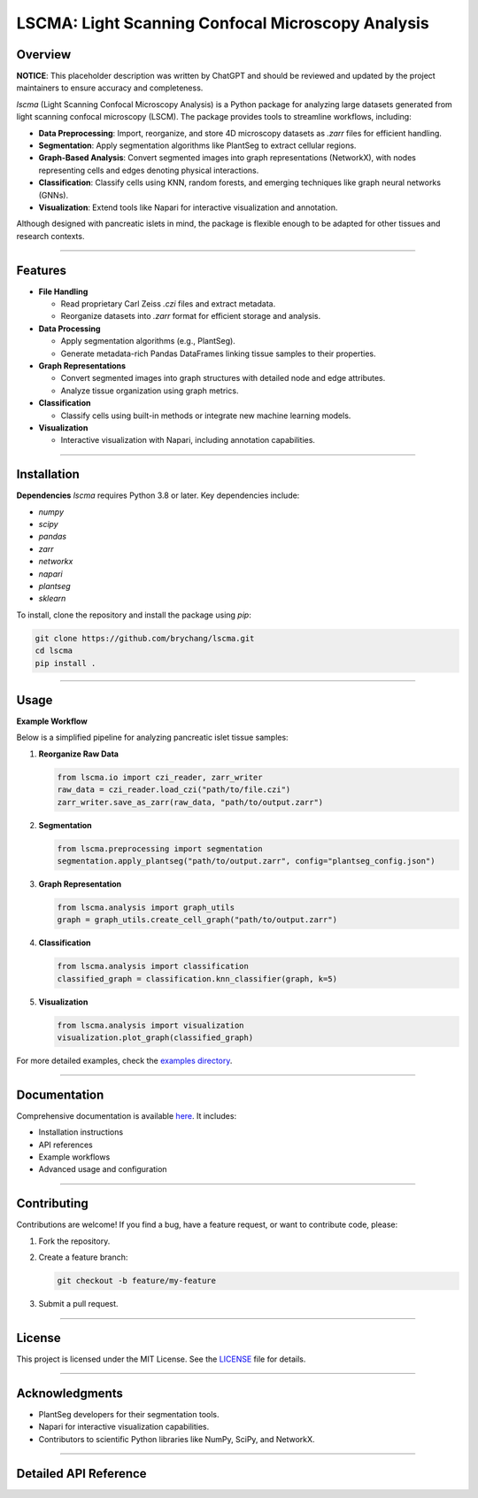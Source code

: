 **LSCMA: Light Scanning Confocal Microscopy Analysis**
======================================================

.. image:: https://img.shields.io/badge/license-MIT-green
   :alt: License Badge

.. image:: https://img.shields.io/badge/python-3.8%2B-blue
   :alt: Python Version Badge

.. image:: https://img.shields.io/badge/build-passing-brightgreen
   :alt: Build Status Badge

**Overview**
------------

**NOTICE**: This placeholder description was written by ChatGPT and should be reviewed and updated by the project maintainers to ensure accuracy and completeness.

`lscma` (Light Scanning Confocal Microscopy Analysis) is a Python package for analyzing large datasets generated from light scanning confocal microscopy (LSCM). The package provides tools to streamline workflows, including:

- **Data Preprocessing**: Import, reorganize, and store 4D microscopy datasets as `.zarr` files for efficient handling.
- **Segmentation**: Apply segmentation algorithms like PlantSeg to extract cellular regions.
- **Graph-Based Analysis**: Convert segmented images into graph representations (NetworkX), with nodes representing cells and edges denoting physical interactions.
- **Classification**: Classify cells using KNN, random forests, and emerging techniques like graph neural networks (GNNs).
- **Visualization**: Extend tools like Napari for interactive visualization and annotation.

Although designed with pancreatic islets in mind, the package is flexible enough to be adapted for other tissues and research contexts.

----

**Features**
------------

- **File Handling**

  - Read proprietary Carl Zeiss `.czi` files and extract metadata.
  - Reorganize datasets into `.zarr` format for efficient storage and analysis.

- **Data Processing**

  - Apply segmentation algorithms (e.g., PlantSeg).
  - Generate metadata-rich Pandas DataFrames linking tissue samples to their properties.

- **Graph Representations**

  - Convert segmented images into graph structures with detailed node and edge attributes.
  - Analyze tissue organization using graph metrics.

- **Classification**

  - Classify cells using built-in methods or integrate new machine learning models.

- **Visualization**

  - Interactive visualization with Napari, including annotation capabilities.

----

**Installation**
----------------

**Dependencies**  
`lscma` requires Python 3.8 or later. Key dependencies include:

- `numpy`
- `scipy`
- `pandas`
- `zarr`
- `networkx`
- `napari`
- `plantseg`
- `sklearn`

To install, clone the repository and install the package using `pip`:

.. code-block:: bash

    git clone https://github.com/brychang/lscma.git
    cd lscma
    pip install .

----

**Usage**
---------

**Example Workflow**  

Below is a simplified pipeline for analyzing pancreatic islet tissue samples:

1. **Reorganize Raw Data**

   .. code-block:: python

       from lscma.io import czi_reader, zarr_writer
       raw_data = czi_reader.load_czi("path/to/file.czi")
       zarr_writer.save_as_zarr(raw_data, "path/to/output.zarr")

2. **Segmentation**

   .. code-block:: python

       from lscma.preprocessing import segmentation
       segmentation.apply_plantseg("path/to/output.zarr", config="plantseg_config.json")

3. **Graph Representation**

   .. code-block:: python

       from lscma.analysis import graph_utils
       graph = graph_utils.create_cell_graph("path/to/output.zarr")

4. **Classification**

   .. code-block:: python

       from lscma.analysis import classification
       classified_graph = classification.knn_classifier(graph, k=5)

5. **Visualization**

   .. code-block:: python

       from lscma.analysis import visualization
       visualization.plot_graph(classified_graph)

For more detailed examples, check the `examples directory <https://github.com/brychang/lscma/blob/main/examples>`_.

----

**Documentation**
------------------

Comprehensive documentation is available `here <./docs/index.html>`_. It includes:

- Installation instructions
- API references
- Example workflows
- Advanced usage and configuration

----

**Contributing**
-----------------

Contributions are welcome! If you find a bug, have a feature request, or want to contribute code, please:

1. Fork the repository.
2. Create a feature branch:

   .. code-block:: bash
      
      git checkout -b feature/my-feature
3. Submit a pull request.

----

**License**
-----------

This project is licensed under the MIT License. See the `LICENSE <https://github.com/brychang/lscma/blob/main/LICENSE>`_ file for details.

----

**Acknowledgments**
-------------------

- PlantSeg developers for their segmentation tools.
- Napari for interactive visualization capabilities.
- Contributors to scientific Python libraries like NumPy, SciPy, and NetworkX.

----

Detailed API Reference
----------------------

.. autosummary::
   :toctree: _autosummary
   :recursive:

   lscma
